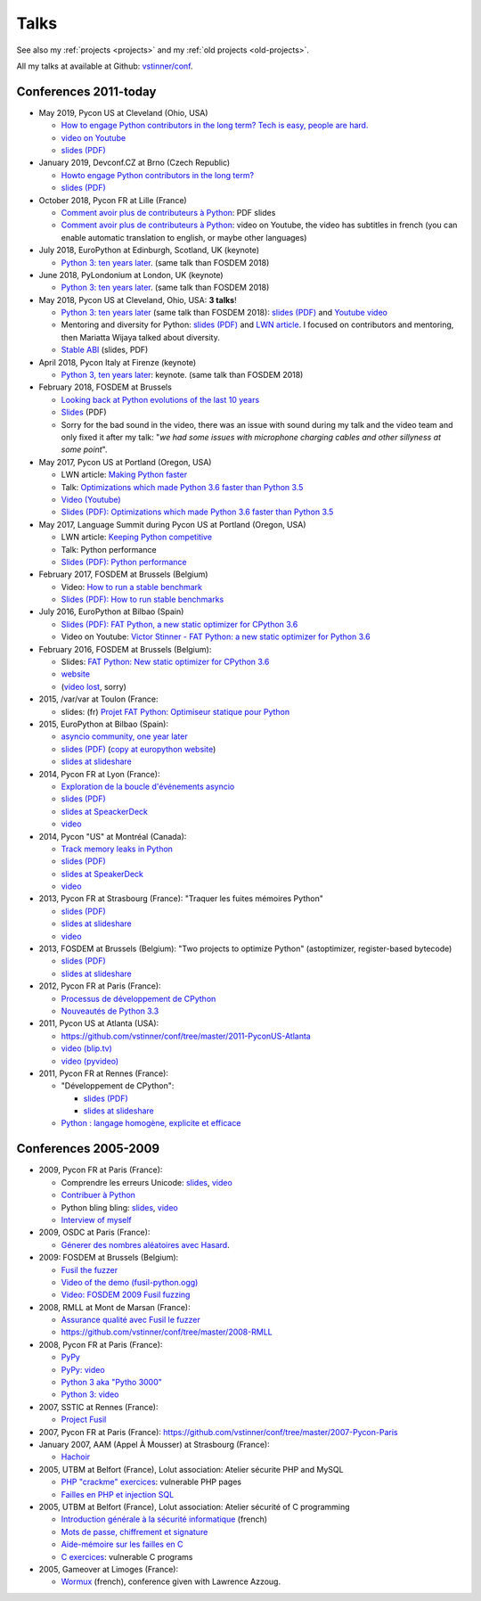.. _talks:

+++++
Talks
+++++

See also my :ref:`projects <projects>` and my :ref:`old projects
<old-projects>`.

All my talks at available at Github: `vstinner/conf
<https://github.com/vstinner/conf>`_.

Conferences 2011-today
======================

.. image:: pycon2014-logo.png
   :alt: Pycon US 2014 logo
   :target: https://us.pycon.org/

* May 2019, Pycon US at Cleveland (Ohio, USA)

  - `How to engage Python contributors in the long term? Tech is easy, people
    are hard.
    <https://us.pycon.org/2019/schedule/presentation/241/>`_
  - `video on Youtube <https://www.youtube.com/watch?v=O3UmUj9h_Eo>`_
  - `slides (PDF)
    <https://github.com/vstinner/conf/blob/master/2019-Pycon/python_diversity.pdf>`__

* January 2019, Devconf.CZ at Brno (Czech Republic)

  - `Howto engage Python contributors in the long term?
    <https://devconfcz2019.sched.com/event/JcfE/howto-engage-python-contributors-in-the-long-term>`_
  - `slides (PDF)
    <https://github.com/vstinner/conf/blob/master/2019-DevConfCZ/python_diversity.pdf>`__

* October 2018, Pycon FR at Lille (France)

  - `Comment avoir plus de contributeurs à Python
    <https://github.com/vstinner/conf/raw/master/2018-PyconFR/python_diversity.pdf>`__:
    PDF slides
  - `Comment avoir plus de contributeurs à Python
    <https://www.youtube.com/watch?v=Qfmi9d8ElfQ>`__: video on Youtube, the
    video has subtitles in french (you can enable automatic translation to
    english, or maybe other languages)

* July 2018, EuroPython at Edinburgh, Scotland, UK (keynote)

  - `Python 3: ten years later
    <https://ep2018.europython.eu/conference/talks/python-3-ten-years-later>`__.
    (same talk than FOSDEM 2018)

* June 2018, PyLondonium at London, UK (keynote)

  - `Python 3: ten years later <https://pylondinium.org/>`__.
    (same talk than FOSDEM 2018)

* May 2018, Pycon US at Cleveland, Ohio, USA: **3 talks**!

  - `Python 3: ten years later
    <https://us.pycon.org/2018/schedule/presentation/86/>`__ (same talk than
    FOSDEM 2018):
    `slides (PDF) <https://github.com/vstinner/conf/raw/master/2018-PyconUS/python3_10years_later.pdf>`_
    and `Youtube video <https://www.youtube.com/watch?v=Aj3KMefwOqI>`_
  - Mentoring and diversity for Python: `slides (PDF)
    <https://github.com/vstinner/conf/raw/master/2018-PyconUS/contributors.pdf>`__
    and `LWN article <https://lwn.net/Articles/757715/>`__. I focused on
    contributors and mentoring, then Mariatta Wijaya talked about diversity.
  - `Stable ABI
    <https://github.com/vstinner/conf/raw/master/2018-PyconUS/stable_abi.pdf>`__
    (slides, PDF)

* April 2018, Pycon Italy at Firenze (keynote)

  - `Python 3, ten years later
    <https://www.pycon.it/conference/talks/python-3-10-years-later-looking-back-python-evolutions-last-10-years>`__: keynote.
    (same talk than FOSDEM 2018)

* February 2018, FOSDEM at Brussels

  - `Looking back at Python evolutions of the last 10 years
    <https://fosdem.org/2018/schedule/event/python3/>`_
  - `Slides
    <https://github.com/vstinner/conf/raw/master/2018-FOSDEM/python3_10years_later.pdf>`_
    (PDF)
  - Sorry for the bad sound in the video, there was an issue with sound during
    my talk and the video team and only fixed it after my talk: "*we had some
    issues with microphone charging cables and other sillyness at some point*".

* May 2017, Pycon US at Portland (Oregon, USA)

  - LWN article: `Making Python faster <https://lwn.net/Articles/725114/>`_
  - Talk: `Optimizations which made Python 3.6 faster than Python 3.5
    <https://us.pycon.org/2017/schedule/presentation/487/>`_
  - `Video (Youtube) <https://www.youtube.com/watch?v=d65dCD3VH9Q>`_
  - `Slides (PDF): Optimizations which made Python 3.6 faster than Python 3.5
    <https://github.com/vstinner/conf/raw/master/2017-PyconUS/python36_opt.pdf>`__

* May 2017, Language Summit during Pycon US at Portland (Oregon, USA)

  - LWN article: `Keeping Python competitive <https://lwn.net/Articles/723752/#723949>`_
  - Talk: Python performance
  - `Slides (PDF): Python performance
    <https://github.com/vstinner/conf/raw/master/2017-PyconUS/summit.pdf>`__

* February 2017, FOSDEM at Brussels (Belgium)

  - Video: `How to run a stable benchmark
    <https://fosdem.org/2017/schedule/event/python_stable_benchmark/>`_
  - `Slides (PDF): How to run stable benchmarks
    <https://github.com/vstinner/conf/raw/master/2017-FOSDEM-Brussels/howto_run_stable_benchmarks.pdf>`__

* July 2016, EuroPython at Bilbao (Spain)

  - `Slides (PDF): FAT Python, a new static optimizer for CPython 3.6
    <https://github.com/vstinner/conf/raw/master/2016-EuroPython-Bilbao/fat_python.pdf>`__
  - Video on Youtube: `Victor Stinner - FAT Python: a new static optimizer for
    Python 3.6 <https://www.youtube.com/watch?v=zFl9RAfbSXE>`_

* February 2016, FOSDEM at Brussels (Belgium):

  - Slides: `FAT Python: New static optimizer for CPython 3.6
    <https://github.com/vstinner/conf/raw/master/2016-FOSDEM/fat_python.pdf>`_
  - `website <https://fosdem.org/2016/schedule/event/fat_python/>`_
  - (`video lost <http://video.fosdem.org/2016/ud2218a/STATUS.TXT>`_, sorry)

* 2015, /var/var at Toulon (France:

  - slides: (fr) `Projet FAT Python: Optimiseur statique pour Python
    <https://github.com/vstinner/conf/raw/master/2015-dev-var-Toulon/fat_python.pdf>`_

* 2015, EuroPython at Bilbao (Spain):

  - `asyncio community, one year later
    <https://ep2015.europython.eu/conference/talks/asyncio-community-one-year-later>`_
  - `slides (PDF)
    <https://github.com/vstinner/conf/raw/master/2015-EuroPython-Bilbao/asyncio-community.pdf>`__
    (`copy at europython website
    <https://ep2015.europython.eu/media/conference/slides/asyncio-community-one-year-later.pdf>`_)
  - `slides at slideshare
    <http://fr.slideshare.net/haypo/asyncio-community-one-year-later>`__

* 2014, Pycon FR at Lyon (France):

  - `Exploration de la boucle d'événements asyncio
    <http://www.pycon.fr/2014/schedule/presentation/5/>`_
  - `slides (PDF)
    <https://github.com/vstinner/conf/blob/master/2014-Pycon-Lyon/asyncio.pdf?raw=true>`__
  - `slides at SpeackerDeck
    <https://speakerdeck.com/haypo/exploration-de-la-boucle-devenements-asyncio>`_
  - `video
    <http://www.infoq.com/fr/presentations/exploration-boucle-evenement-asyncio>`__

* 2014, Pycon "US" at Montréal (Canada):

  - `Track memory leaks in Python
    <https://us.pycon.org/2014/schedule/presentation/165/>`_
  - `slides (PDF)
    <https://github.com/vstinner/conf/blob/master/2014-Pycon-Montreal/tracemalloc.pdf?raw=true>`__
  - `slides at SpeakerDeck
    <https://speakerdeck.com/pycon2014/track-memory-leaks-in-python-by-victor-stinner>`_
  - `video <https://www.youtube.com/watch?v=umQOVzFDzTo>`__

* 2013, Pycon FR at Strasbourg (France): "Traquer les fuites mémoires Python"

  - `slides (PDF)
    <https://github.com/vstinner/conf/blob/master/2013-PyconFR-Strasbourg/tracemalloc.pdf?raw=true>`__
  - `slides at slideshare
    <http://fr.slideshare.net/haypo/traquer-les-fuites-mmoires-avec-python>`__
  - `video <http://www.youtube.com/watch?v=oQ17KDBr24I>`__

* 2013, FOSDEM at Brussels (Belgium): "Two projects to optimize Python" (astoptimizer, register-based bytecode)

  - `slides (PDF)
    <https://github.com/vstinner/conf/blob/master/2013-FOSDEM/faster_cpython.pdf?raw=true>`__
  - `slides at slideshare
    <http://fr.slideshare.net/haypo/faster-python-fosdem>`__

* 2012, Pycon FR at Paris (France):

  - `Processus de développement de CPython
    <https://github.com/vstinner/conf/blob/master/2012-PyconFR-Paris/devprocess/process_dev_cpython.pdf?raw=true>`_
  - `Nouveautés de Python 3.3
    <https://github.com/vstinner/conf/blob/master/2012-PyconFR-Paris/python33/python33.pdf?raw=true>`_

* 2011, Pycon US at Atlanta (USA):

  - https://github.com/vstinner/conf/tree/master/2011-PyconUS-Atlanta
  - `video (blip.tv) <http://blip.tv/pycon-us-videos-2009-2010-2011/pycon-2011-status-of-unicode-in-python-3-4901317>`__
  - `video (pyvideo) <http://pyvideo.org/video/364/pycon-2011--status-of-unicode-in-python-3>`__

* 2011, Pycon FR at Rennes (France):

  - "Développement de CPython":

    * `slides (PDF)
      <https://github.com/vstinner/conf/blob/master/2011-PyconFR-Rennes/developpement_cpython/cpython.pdf?raw=true>`__
    * `slides at slideshare
      <http://fr.slideshare.net/haypo/cpython>`__

  - `Python : langage homogène, explicite et efficace
    <https://github.com/vstinner/conf/blob/master/2011-PyconFR-Rennes/langage/langage_homogene.pdf?raw=true>`_


Conferences 2005-2009
=====================

* 2009, Pycon FR at Paris (France):

  - Comprendre les erreurs Unicode: `slides
    <https://github.com/vstinner/conf/blob/master/2009-PyconFR-Paris/comprendre_errurs_unicode.pdf?raw=true>`__,
    `video <http://dl.afpy.org/pycon-fr-09/videos/Comprendre_les_erreurs_Unicode.mp4>`__
  - `Contribuer à Python
    <https://github.com/vstinner/conf/blob/master/2009-PyconFR-Paris/correction_bug_cpython.pdf?raw=true>`_
  - Python bling bling: `slides
    <https://github.com/vstinner/conf/blob/master/2009-PyconFR-Paris/python_language_bling_bling.pdf?raw=true>`__,
    `video <http://dl.afpy.org/pycon-fr-09/videos/Fonctionnalit%c3%a9s_sexy_de_Python.mp4>`__
  - `Interview of myself <http://dl.afpy.org/pycon-fr-09/videos/Interview_de_Victor_Stinner.mp4>`_

* 2009, OSDC at Paris (France):

  - `Génerer des nombres aléatoires avec Hasard
    <https://github.com/vstinner/conf/blob/master/2009-OSDC/hasard.pdf?raw=true>`_.

* 2009: FOSDEM at Brussels (Belgium):

  - `Fusil the fuzzer <https://github.com/vstinner/conf/blob/master/2009-FOSDEM/fosdem_2009.pdf>`_
  - `Video of the demo (fusil-python.ogg) <https://github.com/vstinner/conf/blob/master/2009-FOSDEM/fusil-python.ogg?raw=true>`_
  - `Video: FOSDEM 2009 Fusil fuzzing <https://www.youtube.com/watch?v=Ew6CmtV0qVo>`_

* 2008, RMLL at Mont de Marsan (France):

  - `Assurance qualité avec Fusil le fuzzer
    <http://2008.rmll.info/Conference-Assurance-qualite-avec.html>`_
  - https://github.com/vstinner/conf/tree/master/2008-RMLL

* 2008, Pycon FR at Paris (France):

  - `PyPy <https://github.com/vstinner/conf/tree/master/2008-PYCON-FR/pypy>`_
  - `PyPy: video <http://dl.afpy.org/pycon-fr-08/videos/j1-06-pypy_interprete_python_en_python.ogg>`_
  - `Python 3 aka "Pytho 3000"
    <https://github.com/vstinner/conf/tree/master/2008-PYCON-FR/python3000>`_
  - `Python 3: video <http://dl.afpy.org/pycon-fr-08/videos/j2-13-python3000.ogg>`_

* 2007, SSTIC at Rennes (France):

  - `Project Fusil
    <https://github.com/vstinner/conf/blob/master/2007-SSTIC/sstic_2007.pdf?raw=true>`_

* 2007, Pycon FR at Paris (France): https://github.com/vstinner/conf/tree/master/2007-Pycon-Paris

* January 2007, AAM (Appel À Mousser) at Strasbourg (France):

  - `Hachoir
    <https://github.com/vstinner/conf/blob/master/2007-AAM-Strasbourg/2007-01-aam_hachoir.pdf?raw=true>`_

* 2005, UTBM at Belfort (France), Lolut association: Atelier sécurite PHP and MySQL

  - `PHP "crackme" exercices
    <https://github.com/vstinner/conf/tree/master/2005-Lolut-Atelier-Securite-PHP-SQL>`_:
    vulnerable PHP pages
  - `Failles en PHP et injection SQL
    <https://github.com/vstinner/conf/blob/master/2005-Lolut-Atelier-Securite-PHP-SQL/presentation.pdf>`_

* 2005, UTBM at Belfort (France), Lolut association: Atelier sécurité of C programming

  - `Introduction générale à la sécurité informatique
    <https://github.com/vstinner/conf/blob/master/2005-Lolut-Atelier-Securite-C/intro.pdf?raw=true>`_
    (french)
  - `Mots de passe, chiffrement et signature
    <https://github.com/vstinner/conf/blob/master/2005-Lolut-Atelier-Securite-C/mot_passe.pdf?raw=true>`_
  - `Aide-mémoire sur les failles en C
    <https://github.com/vstinner/conf/blob/master/2005-Lolut-Atelier-Securite-C/aide_memoire.pdf?raw=true>`_
  - `C exercices
    <https://github.com/vstinner/conf/tree/master/2005-Lolut-Atelier-Securite-C>`_:
    vulnerable C programs

* 2005, Gameover at Limoges (France):

  - `Wormux
    <https://github.com/vstinner/conf/blob/master/2005-Gameover-Limoges/game_over2.pdf?raw=true>`_
    (french), conference given with Lawrence Azzoug.


